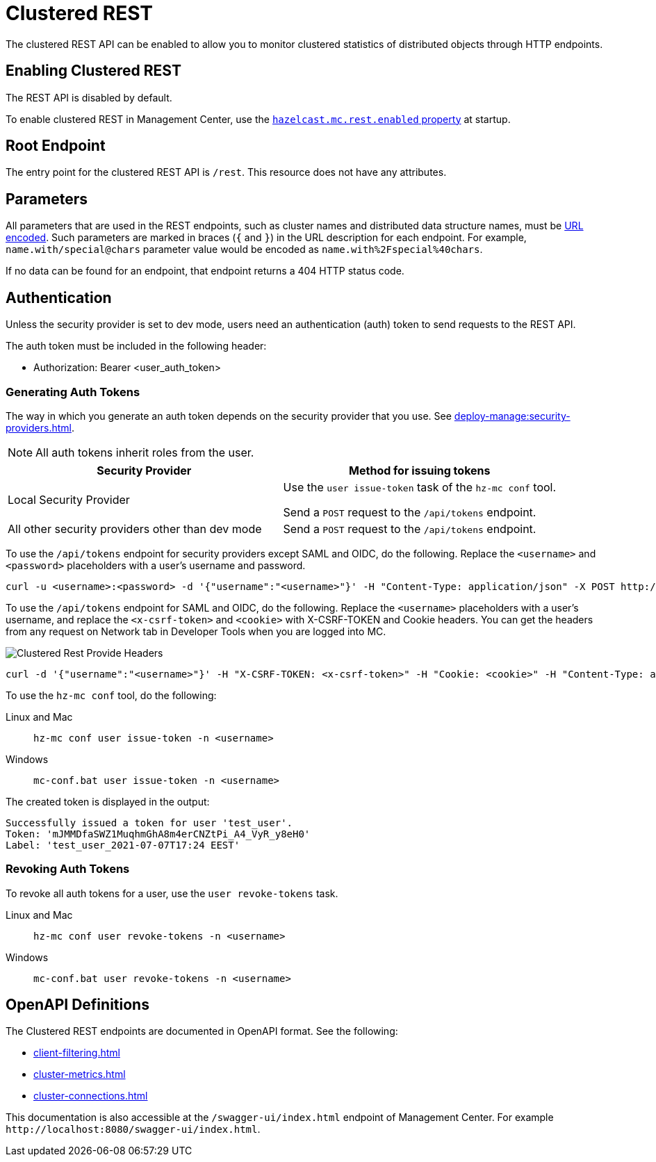 = Clustered REST
:description: The clustered REST API can be enabled to allow you to monitor clustered statistics of distributed objects through HTTP endpoints.
:page-aliases: ROOT:clustered-rest.adoc
:page-enterprise: true

{description}

== Enabling Clustered REST

The REST API is disabled by default.

To enable clustered REST in Management Center, use the
xref:deploy-manage:system-properties.adoc#hazelcast-mc-rest-enabled[`hazelcast.mc.rest.enabled` property] at startup.

== Root Endpoint

The entry point for the clustered REST API is `/rest`. This
resource does not have any attributes.

== Parameters

All parameters that are used in the REST endpoints, such as
cluster names and distributed data structure names, must be
https://en.wikipedia.org/wiki/Percent-encoding[URL encoded].
Such parameters are marked in braces (`{` and `}`) in the URL description
for each endpoint. For example, `name.with/special@chars`
parameter value would be encoded as `name.with%2Fspecial%40chars`.

If no data can be
found for an endpoint, that endpoint returns a 404 HTTP status code.

== Authentication

Unless the security provider is set to dev mode, users need an authentication (auth) token to send requests to the REST API.

The auth token must be included in the following header:

* Authorization: Bearer <user_auth_token>

=== Generating Auth Tokens

The way in which you generate an auth token depends on the security provider that you use. See xref:deploy-manage:security-providers.adoc[].

NOTE: All auth tokens inherit roles from the user.

[cols="1a,1a"]
|===
|Security Provider| Method for issuing tokens

|Local Security Provider
|
Use the `user issue-token` task of the `hz-mc conf` tool.

Send a `POST` request to the `/api/tokens` endpoint.

|All other security providers other than dev mode
|Send a `POST` request to the `/api/tokens` endpoint.
|===

To use the `/api/tokens` endpoint for security providers except SAML and OIDC, do the following. Replace the `<username>` and `<password>` placeholders with a user's username and password.

[source,bash]
----
curl -u <username>:<password> -d '{"username":"<username>"}' -H "Content-Type: application/json" -X POST http://localhost:8080/api/tokens
----

To use the `/api/tokens` endpoint for SAML and OIDC, do the following. Replace the `<username>` placeholders with a user's username, and replace the `<x-csrf-token>` and `<cookie>` with X-CSRF-TOKEN and Cookie headers. You can get the headers from any request on Network tab in Developer Tools when you are logged into MC.

image:ROOT:ClusteredRestProvideHeaders.png[alt=Clustered Rest Provide Headers, align="center"]

[source,bash]
----
curl -d '{"username":"<username>"}' -H "X-CSRF-TOKEN: <x-csrf-token>" -H "Cookie: <cookie>" -H "Content-Type: application/json" -X POST http://localhost:8080/api/tokens
----

To use the `hz-mc conf` tool, do the following:

[tabs] 
====
Linux and Mac::
+
--
[source,bash]
----
hz-mc conf user issue-token -n <username>
----
--
Windows::
+
--
[source,bash]
----
mc-conf.bat user issue-token -n <username>
----
--
====

The created token is displayed in the output:

```
Successfully issued a token for user 'test_user'.
Token: 'mJMMDfaSWZ1MuqhmGhA8m4erCNZtPi_A4_VyR_y8eH0'
Label: 'test_user_2021-07-07T17:24 EEST'
```

=== Revoking Auth Tokens

To revoke all auth tokens for a user, use the `user revoke-tokens` task.

[tabs]
====
Linux and Mac::
+
--

[source,bash]
----
hz-mc conf user revoke-tokens -n <username>
----

--

Windows::
+
--
[source,bash]
----
mc-conf.bat user revoke-tokens -n <username>
----
--
====

== OpenAPI Definitions

The Clustered REST endpoints are documented in OpenAPI format. See the following:

- xref:client-filtering.adoc[]
- xref:cluster-metrics.adoc[]
- xref:cluster-connections.adoc[]

This documentation is also accessible at the `/swagger-ui/index.html` endpoint of Management Center. For example `\http://localhost:8080/swagger-ui/index.html`.